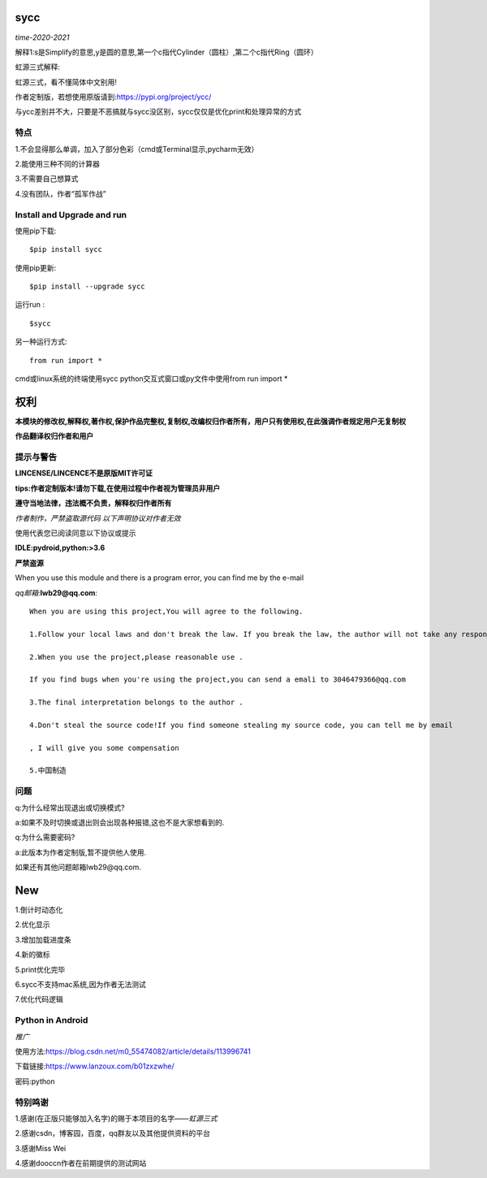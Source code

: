 

sycc
====

*time-2020-2021*

解释1:s是Simplify的意思,y是圆的意思,第一个c指代Cylinder（圆柱）,第二个c指代Ring（圆环）

虹源三式解释:

虹源三式，看不懂简体中文别用!

作者定制版，若想使用原版请到:https://pypi.org/project/ycc/

与ycc差别并不大，只要是不恶搞就与sycc没区别，sycc仅仅是优化print和处理异常的方式


特点
-------
1.不会显得那么单调，加入了部分色彩（cmd或Terminal显示,pycharm无效）

2.能使用三种不同的计算器

3.不需要自己想算式

4.没有团队，作者“孤军作战”


Install and Upgrade and run
-------------------------------------------
使用pip下载:

::
    
    $pip install sycc


使用pip更新:

::
    
    $pip install --upgrade sycc


运行run :

::
            
    $sycc    

另一种运行方式:

::  
    
    from run import *


cmd或linux系统的终端使用sycc
python交互式窗口或py文件中使用from run import *


权利
======
**本模块的修改权,解释权,著作权,保护作品完整权,复制权,改编权归作者所有，用户只有使用权,在此强调作者规定用户无复制权**

**作品翻译权归作者和用户**


提示与警告
--------------------------------
**LINCENSE/LINCENCE不是原版MIT许可证**

**tips:作者定制版本!请勿下载,在使用过程中作者视为管理员非用户**

**遵守当地法律，违法概不负责，解释权归作者所有** 

*作者制作，严禁盗取源代码*
*以下声明协议对作者无效*

使用代表您已阅读同意以下协议或提示

**IDLE:pydroid,python:>3.6**

**严禁盗源**

When you use this module and there is a program error, you can find me by the e-mail

*qq邮箱*:**lwb29@qq.com**:

::
    
    When you are using this project,You will agree to the following.

    1.Follow your local laws and don't break the law. If you break the law, the author will not take any responsibility 

    2.When you use the project,please reasonable use .

    If you find bugs when you're using the project,you can send a emali to 3046479366@qq.com

    3.The final interpretation belongs to the author .

    4.Don't steal the source code!If you find someone stealing my source code, you can tell me by email

    , I will give you some compensation
    
    5.中国制造


问题
-------
q:为什么经常出现退出或切换模式?

a:如果不及时切换或退出则会出现各种报错,这也不是大家想看到的.

q:为什么需要密码?

a:此版本为作者定制版,暂不提供他人使用.

如果还有其他问题邮箱lwb29@qq.com.


New
======
1.倒计时动态化

2.优化显示

3.增加加载进度条

4.新的徽标

5.print优化完毕

6.sycc不支持mac系统,因为作者无法测试

7.优化代码逻辑

Python in Android
-----------------------------
*推广*

使用方法:https://blog.csdn.net/m0_55474082/article/details/113996741

下载链接:https://www.lanzoux.com/b01zxzwhe/

密码:python


特别鸣谢
-----------
1.感谢(在正版只能够加入名字)的赐于本项目的名字——*虹源三式*

2.感谢csdn，博客园，百度，qq群友以及其他提供资料的平台

3.感谢Miss Wei

4.感谢dooccn作者在前期提供的测试网站